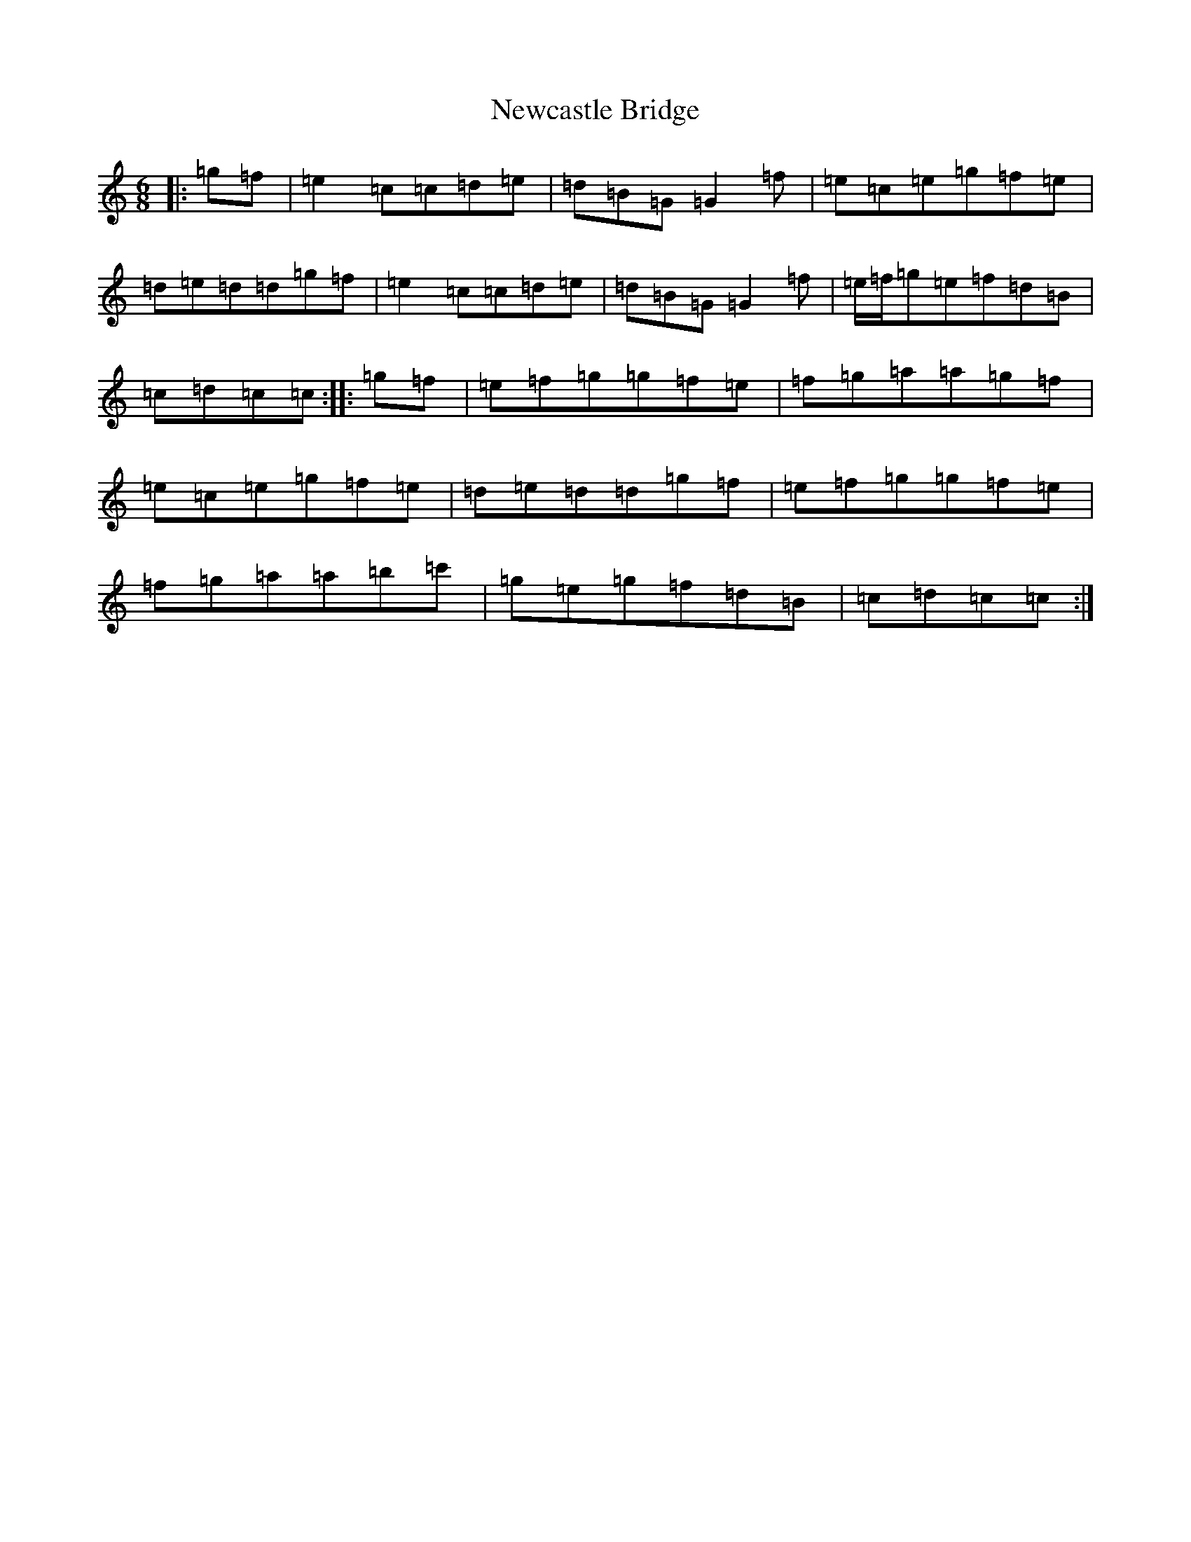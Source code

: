 X: 15451
T: Newcastle Bridge
S: https://thesession.org/tunes/3406#setting3406
R: jig
M:6/8
L:1/8
K: C Major
|:=g=f|=e2=c=c=d=e|=d=B=G=G2=f|=e=c=e=g=f=e|=d=e=d=d=g=f|=e2=c=c=d=e|=d=B=G=G2=f|=e/2=f/2=g=e=f=d=B|=c=d=c=c:||:=g=f|=e=f=g=g=f=e|=f=g=a=a=g=f|=e=c=e=g=f=e|=d=e=d=d=g=f|=e=f=g=g=f=e|=f=g=a=a=b=c'|=g=e=g=f=d=B|=c=d=c=c:|